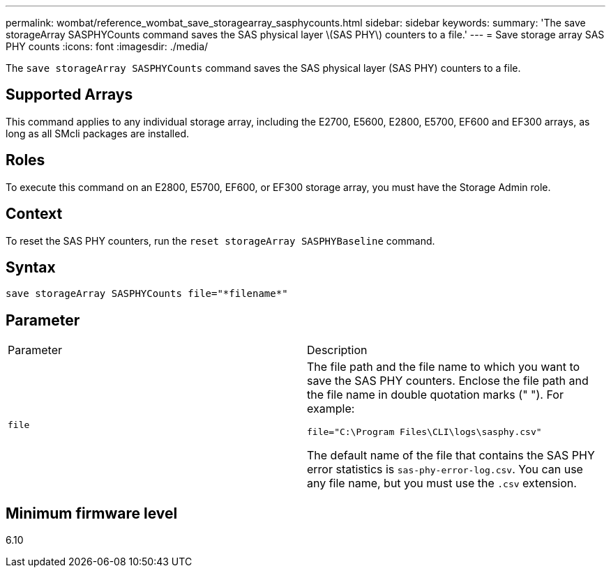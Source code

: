 ---
permalink: wombat/reference_wombat_save_storagearray_sasphycounts.html
sidebar: sidebar
keywords: 
summary: 'The save storageArray SASPHYCounts command saves the SAS physical layer \(SAS PHY\) counters to a file.'
---
= Save storage array SAS PHY counts
:icons: font
:imagesdir: ./media/

[.lead]
The `save storageArray SASPHYCounts` command saves the SAS physical layer (SAS PHY) counters to a file.

== Supported Arrays

This command applies to any individual storage array, including the E2700, E5600, E2800, E5700, EF600 and EF300 arrays, as long as all SMcli packages are installed.

== Roles

To execute this command on an E2800, E5700, EF600, or EF300 storage array, you must have the Storage Admin role.

== Context

To reset the SAS PHY counters, run the `reset storageArray SASPHYBaseline` command.

== Syntax

----
save storageArray SASPHYCounts file="*filename*"
----

== Parameter

|===
| Parameter| Description
a|
`file`
a|
The file path and the file name to which you want to save the SAS PHY counters. Enclose the file path and the file name in double quotation marks (" "). For example:

`file="C:\Program Files\CLI\logs\sasphy.csv"`

The default name of the file that contains the SAS PHY error statistics is `sas-phy-error-log.csv`. You can use any file name, but you must use the `.csv` extension.

|===

== Minimum firmware level

6.10
